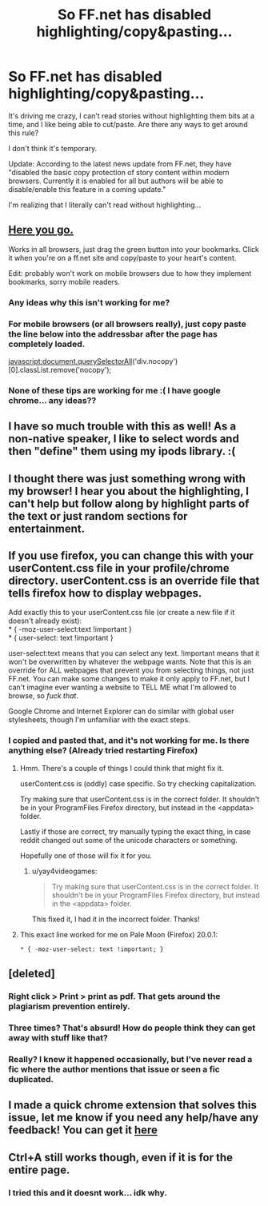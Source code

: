 #+TITLE: So FF.net has disabled highlighting/copy&pasting...

* So FF.net has disabled highlighting/copy&pasting...
:PROPERTIES:
:Author: OwlPostAgain
:Score: 21
:DateUnix: 1381377965.0
:DateShort: 2013-Oct-10
:END:
It's driving me crazy, I can't read stories without highlighting them bits at a time, and I like being able to cut/paste. Are there any ways to get around this rule?

I don't think it's temporary.

Update: According to the latest news update from FF.net, they have "disabled the basic copy protection of story content within modern browsers. Currently it is enabled for all but authors will be able to disable/enable this feature in a coming update."

I'm realizing that I literally can't read without highlighting...


** [[http://benalman.com/code/test/jquery-run-code-bookmarklet/?name=FF.net+Copyfix&ver=1.3.2&code=%24%28%22div.storytext%22%29.removeClass%28%22nocopy%22%29%3B][Here you go.]]

Works in all browsers, just drag the green button into your bookmarks. Click it when you're on a ff.net site and copy/paste to your heart's content.

Edit: probably won't work on mobile browsers due to how they implement bookmarks, sorry mobile readers.
:PROPERTIES:
:Author: dahlesreb
:Score: 12
:DateUnix: 1381382551.0
:DateShort: 2013-Oct-10
:END:

*** Any ideas why this isn't working for me?
:PROPERTIES:
:Author: OwlPostAgain
:Score: 2
:DateUnix: 1381724068.0
:DateShort: 2013-Oct-14
:END:


*** For mobile browsers (or all browsers really), just copy paste the line below into the addressbar after the page has completely loaded.

javascript:document.querySelectorAll('div.nocopy')[0].classList.remove('nocopy');
:PROPERTIES:
:Author: bgdam
:Score: 1
:DateUnix: 1381476356.0
:DateShort: 2013-Oct-11
:END:


*** None of these tips are working for me :( I have google chrome... any ideas??
:PROPERTIES:
:Author: Ariel0926
:Score: 1
:DateUnix: 1382048537.0
:DateShort: 2013-Oct-18
:END:


** I have so much trouble with this as well! As a non-native speaker, I like to select words and then "define" them using my ipods library. :(
:PROPERTIES:
:Author: I_cant_even_blink
:Score: 8
:DateUnix: 1381383108.0
:DateShort: 2013-Oct-10
:END:


** I thought there was just something wrong with my browser! I hear you about the highlighting, I can't help but follow along by highlight parts of the text or just random sections for entertainment.
:PROPERTIES:
:Score: 6
:DateUnix: 1381379276.0
:DateShort: 2013-Oct-10
:END:


** If you use firefox, you can change this with your userContent.css file in your profile/chrome directory. userContent.css is an override file that tells firefox how to display webpages.

Add exactly this to your userContent.css file (or create a new file if it doesn't already exist):\\
* { -moz-user-select:text !important }\\
* { user-select: text !important }

user-select:text means that you can select any text. !important means that it won't be overwritten by whatever the webpage wants. Note that this is an override for ALL webpages that prevent you from selecting things, not just FF.net. You can make some changes to make it only apply to FF.net, but I can't imagine ever wanting a website to TELL ME what I'm allowed to browse, so /fuck that/.

Google Chrome and Internet Explorer can do similar with global user stylesheets, though I'm unfamiliar with the exact steps.
:PROPERTIES:
:Author: xachariah
:Score: 4
:DateUnix: 1381496991.0
:DateShort: 2013-Oct-11
:END:

*** I copied and pasted that, and it's not working for me. Is there anything else? (Already tried restarting Firefox)
:PROPERTIES:
:Author: yay4videogames
:Score: 1
:DateUnix: 1381550946.0
:DateShort: 2013-Oct-12
:END:

**** Hmm. There's a couple of things I could think that might fix it.

userContent.css is (oddly) case specific. So try checking capitalization.

Try making sure that userContent.css is in the correct folder. It shouldn't be in your ProgramFiles\Mozilla Firefox\Chrome directory, but instead in the <appdata>\roaming\Mozilla\Firefox\Profiles<jibberish letters>\chrome folder.

Lastly if those are correct, try manually typing the exact thing, in case reddit changed out some of the unicode characters or something.

Hopefully one of those will fix it for you.
:PROPERTIES:
:Author: xachariah
:Score: 2
:DateUnix: 1381567330.0
:DateShort: 2013-Oct-12
:END:

***** u/yay4videogames:
#+begin_quote
  Try making sure that userContent.css is in the correct folder. It shouldn't be in your ProgramFiles\Mozilla Firefox\Chrome directory, but instead in the <appdata>\roaming\Mozilla\Firefox\Profiles<jibberish letters>\chrome folder.
#+end_quote

This fixed it, I had it in the incorrect folder. Thanks!
:PROPERTIES:
:Author: yay4videogames
:Score: 1
:DateUnix: 1381697251.0
:DateShort: 2013-Oct-14
:END:


**** This exact line worked for me on Pale Moon (Firefox) 20.0.1:

=* { -moz-user-select: text !important; }=
:PROPERTIES:
:Score: 1
:DateUnix: 1381572614.0
:DateShort: 2013-Oct-12
:END:


** [deleted]
:PROPERTIES:
:Score: 4
:DateUnix: 1381406201.0
:DateShort: 2013-Oct-10
:END:

*** Right click > Print > print as pdf. That gets around the plagiarism prevention entirely.
:PROPERTIES:
:Author: RegretfulEducation
:Score: 5
:DateUnix: 1381417178.0
:DateShort: 2013-Oct-10
:END:


*** Three times? That's absurd! How do people think they can get away with stuff like that?
:PROPERTIES:
:Author: sarahrogers9811
:Score: 5
:DateUnix: 1381428845.0
:DateShort: 2013-Oct-10
:END:


*** Really? I knew it happened occasionally, but I've never read a fic where the author mentions that issue or seen a fic duplicated.
:PROPERTIES:
:Author: OwlPostAgain
:Score: 3
:DateUnix: 1381429239.0
:DateShort: 2013-Oct-10
:END:


** I made a quick chrome extension that solves this issue, let me know if you need any help/have any feedback! You can get it [[https://chrome.google.com/webstore/detail/selectable/jcidlhgdoojamkbpmhbpgldmajnobefd][here]]
:PROPERTIES:
:Author: DevHydra
:Score: 2
:DateUnix: 1395802693.0
:DateShort: 2014-Mar-26
:END:


** Ctrl+A still works though, even if it is for the entire page.
:PROPERTIES:
:Author: darklooshkin
:Score: 1
:DateUnix: 1381441513.0
:DateShort: 2013-Oct-11
:END:

*** I tried this and it doesnt work... idk why.
:PROPERTIES:
:Author: Ariel0926
:Score: 2
:DateUnix: 1382047859.0
:DateShort: 2013-Oct-18
:END:
